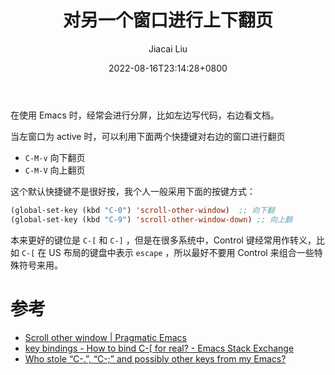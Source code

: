#+TITLE: 对另一个窗口进行上下翻页
#+DATE: 2022-08-16T23:14:28+0800
#+LASTMOD: 2022-08-17T08:39:52+0800
#+AUTHOR: Jiacai Liu
#+LANGUAGE: cn
#+EMAIL: jiacai2050+org@gmail.com
#+OPTIONS: toc:nil num:nil
#+STARTUP: content
#+TAGS[]: movement

在使用 Emacs 时，经常会进行分屏，比如左边写代码，右边看文档。

当左窗口为 active 时，可以利用下面两个快捷键对右边的窗口进行翻页
- =C-M-v= 向下翻页
- =C-M-V= 向上翻页

这个默认快捷键不是很好按，我个人一般采用下面的按键方式：

#+BEGIN_SRC emacs-lisp
(global-set-key (kbd "C-0") 'scroll-other-window)  ;; 向下翻
(global-set-key (kbd "C-9") 'scroll-other-window-down) ;; 向上翻
#+END_SRC


本来更好的键位是 =C-[= 和 =C-]= ，但是在很多系统中，Control 键经常用作转义，比如 =C-[= 在 US 布局的键盘中表示 =escape= ，所以最好不要用 Control 来组合一些特殊符号来用。

* 参考
- [[https://pragmaticemacs.wordpress.com/2016/11/28/scroll-other-window/][Scroll other window | Pragmatic Emacs]]
- [[https://emacs.stackexchange.com/questions/7832/how-to-bind-c-for-real][key bindings - How to bind C-[ for real? - Emacs Stack Exchange]]
- [[https://emacsnotes.wordpress.com/2022/08/16/who-stole-c-c-and-possibly-other-keys-from-my-emacs/][Who stole “C-.”, “C-;” and possibly other keys from my Emacs?]]
